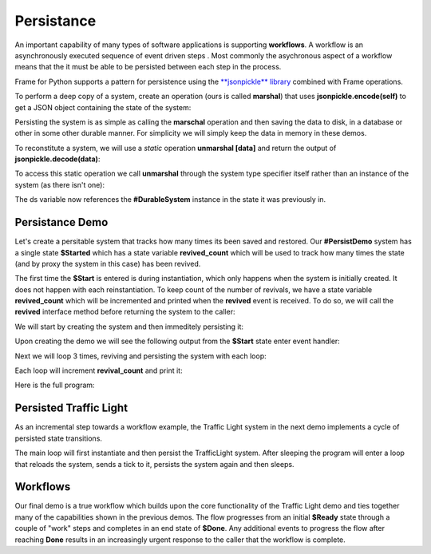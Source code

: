 Persistance
==========

An important capability of many types of software applications is supporting **workflows**. 
A workflow is an asynchronously executed sequence of event driven 
steps . Most commonly
the asychronous aspect of a workflow means that the it must be able to be persisted 
between each step in the process. 

Frame for Python supports a pattern for persistence using the `**jsonpickle** library <https://jsonpickle.github.io/>`_ 
combined with Frame operations. 

To perform a deep copy of a system, create an operation (ours is called **marshal**) 
that uses **jsonpickle.encode(self)** to get a JSON object containing the state 
of the system:

.. code-block::
    :caption: Operation to Deep Copy the System State

        -operations-

        marshal : JSON {
            ^(jsonpickle.encode(self))
        }

Persisting the system is as simple as calling the **marschal** operation and then saving the data 
to disk, in a database or other in some other durable manner. For simplicity we will simply keep
the data in memory in these demos.

.. code-block::
    :caption: Use of marshal functionality

        var ds:# = #DurableSystem()
    
        // get deep copy
        var data = ds.marshal()

        // remove reference to the system
        ds = nil

To reconstitute a system, we will use 
a *static* operation **unmarshal [data]**  and return the output 
of **jsonpickle.decode(data)**: 

.. code-block::
    :caption: System Reconstitution 

        -operations-

        #[static]
        unmarshal [data] : #DurableSystem {
            ^(jsonpickle.decode(data)) 
        } 

To access this static operation we call **unmarshal** through the system type specifier
itself rather than an instance of the system (as there isn't one): 

.. code-block::
    :caption: Persistence Mechanisms

        // Restore system using static operation
        ds = #DurableSystem.unmarshal(data)

The ds variable now references the **#DurableSystem** instance in the state it 
was previously in.

Persistance Demo 
----------------

Let's create a persitable system that tracks how many times its been 
saved and restored. Our **#PersistDemo** system 
has a single state **$Started** which has a state variable **revived_count** which will be used to 
track how many times the state (and by proxy the system in this case) has been revived. 

.. code-block::
    :caption: State with Counter for Revival Count

        -machine-

        $Start 
            var revived_count = 0

            |>| 
                print("Started") ^

            |revived| 
                revived_count = revived_count + 1
                print("Revived = " + str(revived_count) + " times") 
                ^

The first time the **$Start** is entered is during instantiation, which only happens when 
the system is initially created. It does not happen with each reinstantiation. To keep 
count of the number of revivals, we have a state variable **revived_count** which will 
be incremented and printed when the **revived** event is received. To do so, we will call the
**revived** interface method before returning the system to the caller: 

.. code-block::
    :caption: Persistence Demo

        -operations-

        #[static]
        unmarshal [data] : #PersistDemo  {
            var demo:# = jsonpickle.decode(data)
            demo.revived()
            ^(demo) 
        } 

We will start by creating the system and then immeditely persisting it:


.. code-block::
    :caption: Persistence Demo

        var demo:# = #PersistDemo()
    
        // get deep copy
        var data = demo.marshal()

        // remove reference to system
        demo = nil

Upon creating the demo we will see the following output from the **$Start** state enter 
event handler: 

.. code-block::
    :caption: Start State Enter Message

    Started

Next we will loop 3 times, reviving and persisting the system with each loop: 

.. code-block::
    :caption: todo

    loop var i = 0; i < 3; i = i + 1 {

        // Restore system using static operation
        demo = #PersistDemo.unmarshal(data)

        // get deep copy
        data = demo.marshal()

        // remove reference to the system
        demo = nil
    }

Each loop will increment **revival_count** and print it: 

.. code-block::
    :caption: Perisitance Demo Output 

    Revived = 1 times
    Revived = 2 times
    Revived = 3 times

Here is the full program: 

.. code-block::
    :caption: Persistence Demo

    `import sys`
    `import time`
    `import jsonpickle`

    fn main {

        var demo:# = #PersistDemo()
    
        // get deep copy
        var data = demo.marshal()

        // remove reference to system
        demo = nil

        loop var i = 0; i < 3; i = i + 1 {

            // Restore system using static operation
            demo = #PersistDemo.unmarshal(data)

            // get deep copy
            data = demo.marshal()

            // remove reference to the system
            demo = nil
        }

    }

    #PersistDemo

        -interface-

        revived 

        -machine-

        $Start 
            var revived_count = 0

            |>| 
                print("Started") ^

            |revived| 
                revived_count = revived_count + 1
                print("Revived = " + str(revived_count) + " times") 
                ^

        -operations-

        #[static]
        unmarshal [data] : #PersistDemo  {
            var demo:# = jsonpickle.decode(data)
            demo.revived()
            ^(demo) 
        } 

        marshal : JSON {
            ^(jsonpickle.encode(self))
        }
        
    ##


Persisted Traffic Light 
-----------------------

As an incremental step towards a workflow example, the Traffic Light system in the next 
demo implements a cycle of persisted state transitions.


.. image:: images/traffic_light.png
    :height: 300

The main loop will first instantiate and then persist the TrafficLight system. After sleeping 
the program will enter a loop that reloads the system, sends a tick to it,  
persists the system again and then sleeps. 

.. code-block::
    :caption: Traffic Light Demo

    `import sys`
    `import time`
    `import jsonpickle`

    fn main {

        var tl:# = #TrafficLight()
        var data = tl.marshal()
        tl = nil
        time.sleep(.5)

        loop var x = 0; x < 9; x = x + 1 {
            tl = #TrafficLight.unmarshal(data)
            tl.tick()
            time.sleep(.5)
            data = tl.marshal()
            tl = nil
        }
    }

    #TrafficLight

        -interface-

        tick

        -machine-

        $Green
            |>|
                print("Green") ^

            |tick|
                -> $Yellow ^

        $Yellow
            |>|
                print("Yellow") ^

            |tick|
                -> $Red ^

        $Red
            |>|
                print("Red") ^

            |tick|
                -> $Green ^

        -operations-

        #[static]
        unmarshal [data] : #TrafficLight  {
            ^(jsonpickle.decode(data)) 
        } 

        marshal : JSON {
            ^(jsonpickle.encode(self))
        }
        
    ##

.. code-block::
    :caption: Traffic Light Demo Output

    Green
    Yellow
    Red
    Green
    Yellow
    Red
    Green
    Yellow
    Red
    Green

Workflows
----------

Our final demo is a true workflow which builds upon the core functionality of the Traffic 
Light demo and ties together many of the capabilities 
shown in the previous demos. The flow progresses from an initial **$Ready** state through a couple 
of "work" steps and completes in an end state of **$Done**. Any additional events 
to progress the flow after reaching **Done** results in an increasingly urgent
response to the caller that the workflow is complete.

.. code-block::
    :caption: Workflow Demo

    `import sys`
    `import time`
    `import jsonpickle`

    fn main {

        // instantiate system
        var flow:# = #Workflow()

        // delay
        time.sleep(1)
        
        loop var i = 0; i < 4; i = i + 1 {
            flow.next()

            // Persist workflow
            var data = flow.marshal()

            // dereference system
            flow = nil

            // delay
            time.sleep(1)

            // Revive workflow
            flow = #Workflow.unmarshal(data)
        }

        flow.next()
        flow = nil
    }

    #Workflow

        -interface-

        next

        -machine-

        $Ready
            |>|
                print("Ready") ^

            |next|
                -> $Step1 ^

        $Step1
            |>|
                print("Doing Step1") ^

            |next|
                -> $Step2 ^

        $Step2
            |>|
                print("Doing Step2") ^

            |next|
                -> $Done ^

        $Done
            var exclaimation_count = 1

            |>|
                print("Done.") ^

            |next|
                print("I told you I was done", end="") 
                loop var i = 0; i < exclaimation_count; i = i + 1 {
                    print("!",end="")
                }
                exclaimation_count = exclaimation_count + 1
                print("") ^

        -operations-

        #[static]
        unmarshal [data] : #Workflow  {
            ^(jsonpickle.decode(data)) 
        } 

        marshal : JSON {
            ^(jsonpickle.encode(self))
        }
        
    ##
